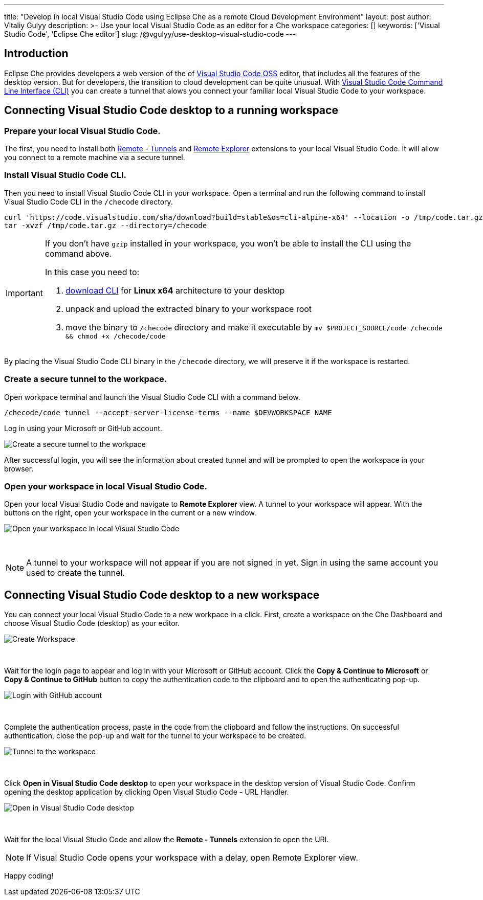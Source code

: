 ---
title: "Develop in local Visual Studio Code using Eclipse Che as a remote Cloud Development Environment"
layout: post
author: Vitaliy Gulyy
description: >-
   Use your local Visual Studio Code as an editor for a Che workspace
categories: []
keywords: ['Visual Studio Code', 'Eclipse Che editor']
slug: /@vgulyy/use-desktop-visual-studio-code
---

== Introduction

Eclipse Che provides developers a web version of the of link:https://github.com/microsoft/vscode[Visual Studio Code OSS] editor, that includes all the features of the desktop version. But for developers, the transition to cloud development can be quite unusual.
With link:https://code.visualstudio.com/docs/editor/command-line[Visual Studio Code Command Line Interface (CLI)] you can create a tunnel that alows you connect your familiar local Visual Studio Code to your workspace.

== Connecting Visual Studio Code desktop to a running workspace

=== Prepare your local Visual Studio Code.

The first, you need to install both link:https://marketplace.visualstudio.com/items?itemName=ms-vscode.remote-server[Remote - Tunnels] and link:https://marketplace.visualstudio.com/items?itemName=ms-vscode.remote-explorer[Remote Explorer] extensions to your local Visual Studio Code. It will allow you connect to a remote machine via a secure tunnel.

=== Install Visual Studio Code CLI.

Then you need to install Visual Studio Code CLI in your workspace. Open a terminal and run the following command to install Visual Studio Code CLI in the `/checode` directory.

[source, code]
----
curl 'https://code.visualstudio.com/sha/download?build=stable&os=cli-alpine-x64' --location -o /tmp/code.tar.gz && \
tar -xvzf /tmp/code.tar.gz --directory=/checode
----

[IMPORTANT]
====
If you don't have `gzip` installed in your workspace, you won't be able to install the CLI using the command above.

In this case you need to:

. link:https://code.visualstudio.com/Download[download CLI] for *Linux x64* architecture to your desktop

. unpack and upload the extracted binary to your workspace root

. move the binary to `/checode` directory and make it executable by `mv $PROJECT_SOURCE/code /checode && chmod +x /checode/code`
====

By placing the Visual Studio Code CLI binary in the `/checode` directory, we will preserve it if the workspace is restarted.

=== Create a secure tunnel to the workpace.

Open workpace terminal and launch the Visual Studio Code CLI with a command below.

[source,code]
----
/checode/code tunnel --accept-server-license-terms --name $DEVWORKSPACE_NAME
----

Log in using your Microsoft or GitHub account.

image::/assets/img/use-desktop-visual-studio-code/cli-create-tunnel.png["Create a secure tunnel to the workpace"]

After successful login, you will see the information about created tunnel and will be prompted to open the workspace in your browser.

=== Open your workspace in local Visual Studio Code.

Open your local Visual Studio Code and navigate to *Remote Explorer* view. A tunnel to your workspace will appear.
With the buttons on the right, open your workspace in the current or a new window.

image::/assets/img/use-desktop-visual-studio-code/vscode-remote-explorer.png["Open your workspace in local Visual Studio Code"]
{nbsp} +

[NOTE]
====
A tunnel to your workspace will not appear if you are not signed in yet.
Sign in using the same account you used to create the tunnel.
====

== Connecting Visual Studio Code desktop to a new workspace

You can connect your local Visual Studio Code to a new workpace in a click.
First, create a workspace on the Che Dashboard and choose Visual Studio Code (desktop) as your editor.

image::/assets/img/use-desktop-visual-studio-code/select-editor.png["Create Workspace"]
{nbsp} +

Wait for the login page to appear and log in with your Microsoft or GitHub account.
Click the *Copy & Continue to Microsoft* or *Copy & Continue to GitHub* button to copy the authentication code to the clipboard and to open the authenticating pop-up.

image::/assets/img/use-desktop-visual-studio-code/login-with-provider.png["Login with GitHub account"]
{nbsp} +

Complete the authentication process, paste in the code from the clipboard and follow the instructions. On successful authentication, close the pop-up and wait for the tunnel to your workspace to be created.

image::/assets/img/use-desktop-visual-studio-code/open-visual-studio-code.png["Tunnel to the workspace"]
{nbsp} +

Click *Open in Visual Studio Code desktop* to open your workspace in the desktop version of Visual Studio Code. Confirm opening the desktop application by clicking Open Visual Studio Code - URL Handler.

image::/assets/img/use-desktop-visual-studio-code/confirm-opening-vscode-desktop.png["Open in Visual Studio Code desktop"]
{nbsp} +

Wait for the local Visual Studio Code and allow the *Remote - Tunnels* extension to open the URI.

[NOTE]
====
If Visual Studio Code opens your workspace with a delay, open Remote Explorer view.
====

Happy coding!
